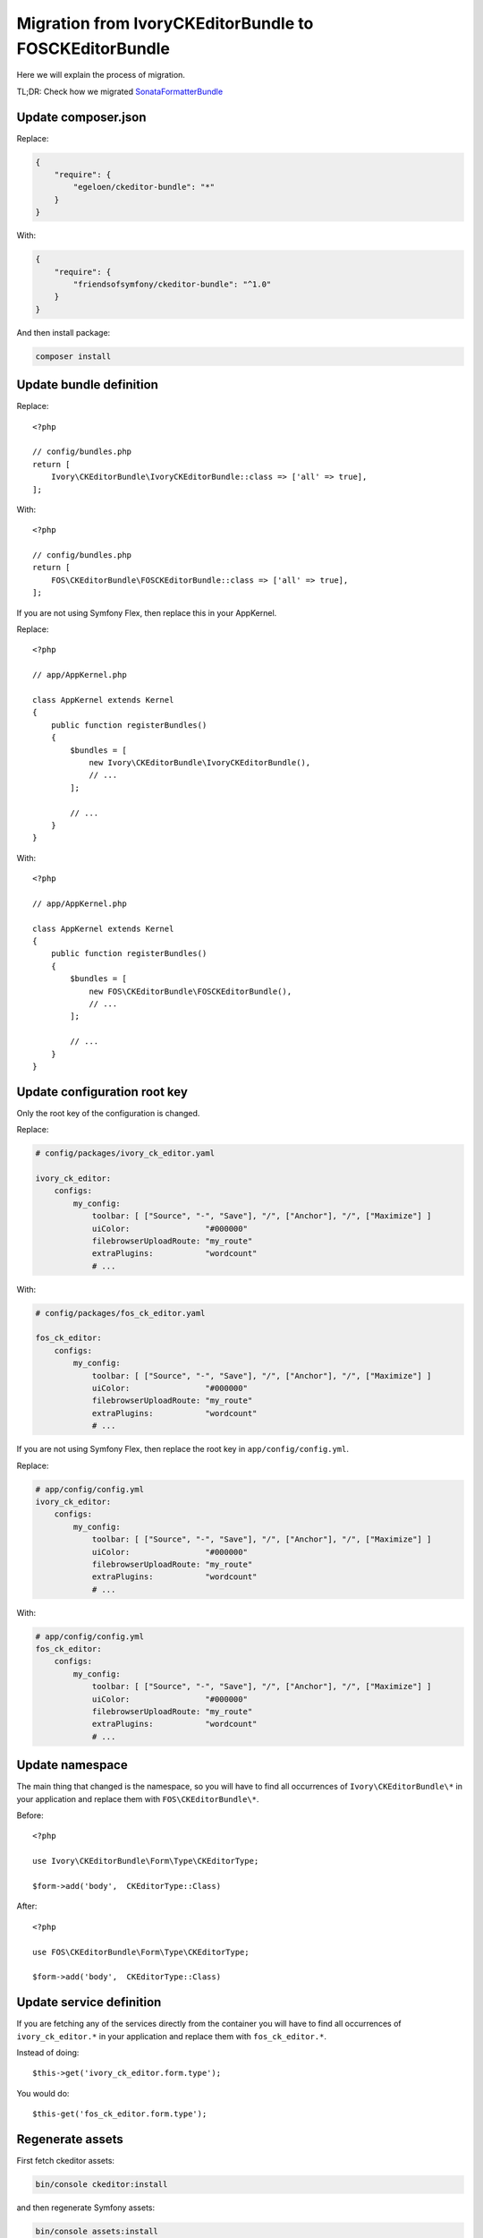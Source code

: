 Migration from IvoryCKEditorBundle to FOSCKEditorBundle
=======================================================

Here we will explain the process of migration.

TL;DR: Check how we migrated `SonataFormatterBundle`_

Update composer.json
--------------------

Replace:

.. code-block:: json

    {
        "require": {
            "egeloen/ckeditor-bundle": "*"
        }
    }

With:

.. code-block:: json

    {
        "require": {
            "friendsofsymfony/ckeditor-bundle": "^1.0"
        }
    }

And then install package:

.. code-block:: bash

    composer install

Update bundle definition
------------------------

Replace::

    <?php

    // config/bundles.php
    return [
        Ivory\CKEditorBundle\IvoryCKEditorBundle::class => ['all' => true],
    ];

With::

    <?php

    // config/bundles.php
    return [
        FOS\CKEditorBundle\FOSCKEditorBundle::class => ['all' => true],
    ];

If you are not using Symfony Flex, then replace this in your AppKernel.

Replace::

    <?php

    // app/AppKernel.php

    class AppKernel extends Kernel
    {
        public function registerBundles()
        {
            $bundles = [
                new Ivory\CKEditorBundle\IvoryCKEditorBundle(),
                // ...
            ];

            // ...
        }
    }

With::

    <?php

    // app/AppKernel.php

    class AppKernel extends Kernel
    {
        public function registerBundles()
        {
            $bundles = [
                new FOS\CKEditorBundle\FOSCKEditorBundle(),
                // ...
            ];

            // ...
        }
    }

Update configuration root key
------------------------------

Only the root key of the configuration is changed.

Replace:

.. code-block:: yaml

    # config/packages/ivory_ck_editor.yaml

    ivory_ck_editor:
        configs:
            my_config:
                toolbar: [ ["Source", "-", "Save"], "/", ["Anchor"], "/", ["Maximize"] ]
                uiColor:                "#000000"
                filebrowserUploadRoute: "my_route"
                extraPlugins:           "wordcount"
                # ...

With:

.. code-block:: yaml

    # config/packages/fos_ck_editor.yaml

    fos_ck_editor:
        configs:
            my_config:
                toolbar: [ ["Source", "-", "Save"], "/", ["Anchor"], "/", ["Maximize"] ]
                uiColor:                "#000000"
                filebrowserUploadRoute: "my_route"
                extraPlugins:           "wordcount"
                # ...

If you are not using Symfony Flex, then replace the root key in ``app/config/config.yml``.

Replace:

.. code-block:: yaml

    # app/config/config.yml
    ivory_ck_editor:
        configs:
            my_config:
                toolbar: [ ["Source", "-", "Save"], "/", ["Anchor"], "/", ["Maximize"] ]
                uiColor:                "#000000"
                filebrowserUploadRoute: "my_route"
                extraPlugins:           "wordcount"
                # ...

With:

.. code-block:: yaml

    # app/config/config.yml
    fos_ck_editor:
        configs:
            my_config:
                toolbar: [ ["Source", "-", "Save"], "/", ["Anchor"], "/", ["Maximize"] ]
                uiColor:                "#000000"
                filebrowserUploadRoute: "my_route"
                extraPlugins:           "wordcount"
                # ...

Update namespace
----------------

The main thing that changed is the namespace, so you will have to find
all occurrences of ``Ivory\CKEditorBundle\*`` in your application and
replace them with ``FOS\CKEditorBundle\*``.

Before::

    <?php

    use Ivory\CKEditorBundle\Form\Type\CKEditorType;

    $form->add('body',  CKEditorType::Class)

After::

    <?php

    use FOS\CKEditorBundle\Form\Type\CKEditorType;

    $form->add('body',  CKEditorType::Class)

Update service definition
-------------------------

If you are fetching any of the services directly from the container you
will have to find all occurrences of ``ivory_ck_editor.*`` in your application
and replace them with ``fos_ck_editor.*``.

Instead of doing::

    $this->get('ivory_ck_editor.form.type');

You would do::

    $this-get('fos_ck_editor.form.type');


Regenerate assets
-----------------

First fetch ckeditor assets:

.. code-block:: bash

    bin/console ckeditor:install

and then regenerate Symfony assets:

.. code-block:: bash

    bin/console assets:install

.. _`SonataFormatterBundle`: https://github.com/sonata-project/SonataFormatterBundle/pull/331
